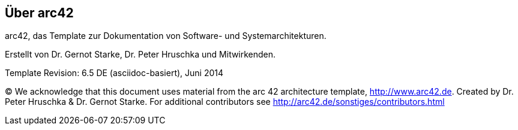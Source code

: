 :homepage: http://arc42.org

:keywords: software-architecture, documentation, template, arc42

:numbered!:
== Über arc42

[role="lead"]
arc42, das Template zur Dokumentation von
Software- und Systemarchitekturen.

Erstellt von Dr. Gernot Starke, Dr. Peter Hruschka und Mitwirkenden.


Template Revision: 6.5 DE (asciidoc-basiert), Juni 2014

(C)
We acknowledge that this document uses material from the
arc 42 architecture template, http://www.arc42.de.
Created by Dr. Peter Hruschka & Dr. Gernot Starke.
For additional contributors see http://arc42.de/sonstiges/contributors.html
